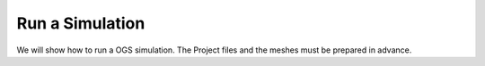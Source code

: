Run a Simulation
================

We will show how to run a OGS simulation. The Project files and the meshes must be prepared in advance.
